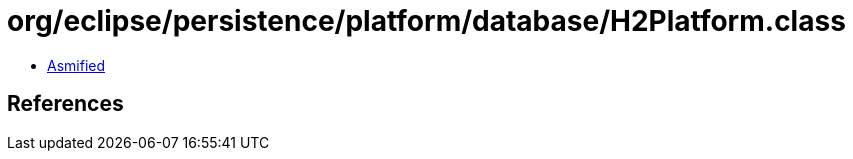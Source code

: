 = org/eclipse/persistence/platform/database/H2Platform.class

 - link:H2Platform-asmified.java[Asmified]

== References


